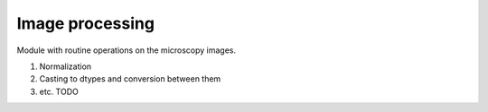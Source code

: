 Image processing
================

Module with routine operations on the microscopy images.

1. Normalization
2. Casting to dtypes and conversion between them
3. etc. TODO

.. autosummary::
   :toctree: generated

   helpers.img_processing